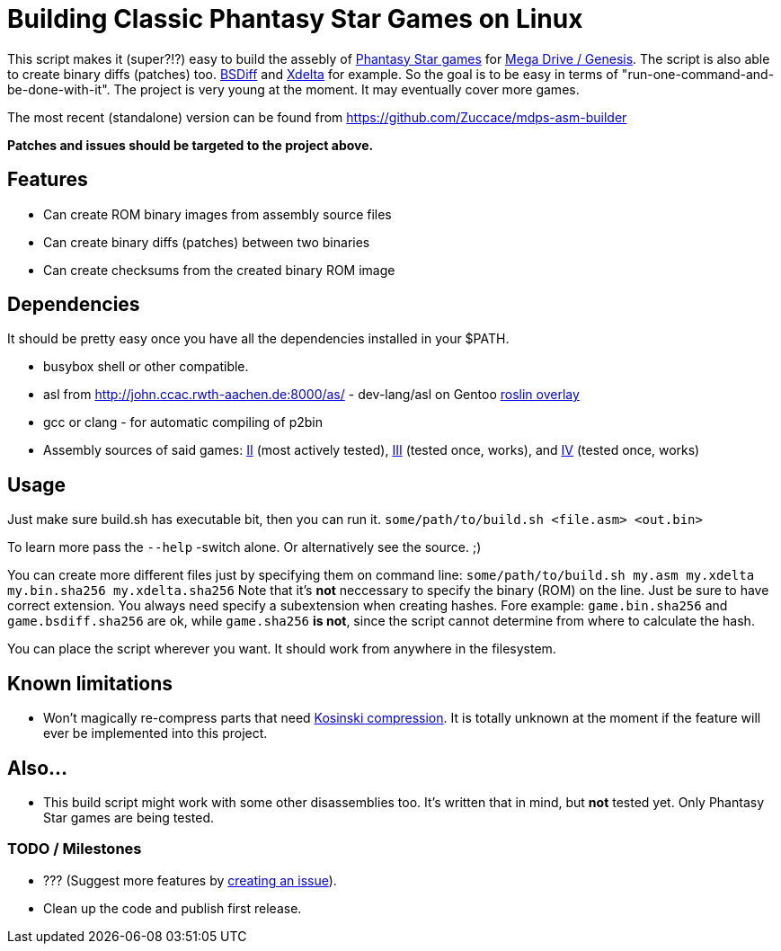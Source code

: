 = Building Classic Phantasy Star Games on Linux

This script makes it (super?!?) easy to build the
assebly of https://en.wikipedia.org/wiki/Phantasy_Star[Phantasy Star
games] for http://segaretro.org/Sega_Mega_Drive[Mega Drive / Genesis].
The script is also able to create binary diffs (patches) too.
http://www.daemonology.net/bsdiff/[BSDiff] and http://xdelta.org/[Xdelta] for example.
So the goal is to be easy in terms of "run-one-command-and-be-done-with-it".
The project is very young at the moment. It may eventually cover more games.

The most recent (standalone) version can be found from
https://github.com/Zuccace/mdps-asm-builder

*Patches and issues should be targeted to the project above.*

== Features
 * Can create ROM binary images from assembly source files
 * Can create binary diffs (patches) between two binaries 
 * Can create checksums from the created binary ROM image

== Dependencies
It should be pretty easy once you have all the dependencies installed in your $PATH.

 * busybox shell or other compatible.
 * asl from http://john.ccac.rwth-aachen.de:8000/as/ - dev-lang/asl
on Gentoo https://gitlab.com/roslin-uberlay/roslin[roslin overlay]
 * gcc or clang - for automatic compiling of p2bin
 * Assembly sources of said games: https://github.com/lory90/ps2disasm[II] (most actively tested),
https://github.com/lory90/ps3disasm[III] (tested once, works), and
https://github.com/lory90/ps4disasm[IV] (tested once, works)

== Usage

Just make sure build.sh has executable bit, then you can run it.
`some/path/to/build.sh <file.asm> <out.bin>`

To learn more pass the `--help` -switch alone.
Or alternatively see the source. ;)

You can create more different files just by specifying them on command line:
`some/path/to/build.sh my.asm my.xdelta my.bin.sha256 my.xdelta.sha256`
Note that it's *not* neccessary to specify the binary (ROM) on the line.
Just be sure to have correct extension. You always need specify a subextension when creating hashes. Fore example: `game.bin.sha256` and  `game.bsdiff.sha256` are ok, while `game.sha256` **is not**, since the script cannot determine from where to calculate the hash.

You can place the script wherever you want.
It should work from anywhere in the filesystem.

== Known limitations
 * Won't magically re-compress parts that need
http://segaretro.org/Kosinski_compression[Kosinski compression].
It is totally unknown at the moment if the feature will ever
be implemented into this project.

== Also...
 * This build script might work with some other disassemblies too.
It's written that in mind, but *not* tested yet.
Only Phantasy Star games are being tested.


=== TODO / Milestones
 * ??? (Suggest more features by https://github.com/Zuccace/mdps-asm-builder/issues/new[creating an issue]).
 * Clean up the code and publish first release.

